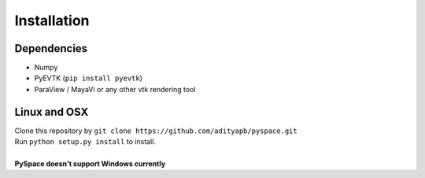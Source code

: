 ============
Installation
============

------------
Dependencies
------------

- Numpy
- PyEVTK (``pip install pyevtk``)
- ParaView / MayaVi or any other vtk rendering tool

-------------
Linux and OSX
-------------

| Clone this repository by
  ``git clone https://github.com/adityapb/pyspace.git``
| Run ``python setup.py install`` to install.
|
| **PySpace doesn't support Windows currently**


